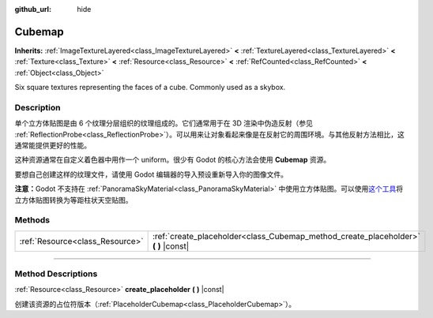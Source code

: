 :github_url: hide

.. DO NOT EDIT THIS FILE!!!
.. Generated automatically from Godot engine sources.
.. Generator: https://github.com/godotengine/godot/tree/master/doc/tools/make_rst.py.
.. XML source: https://github.com/godotengine/godot/tree/master/doc/classes/Cubemap.xml.

.. _class_Cubemap:

Cubemap
=======

**Inherits:** :ref:`ImageTextureLayered<class_ImageTextureLayered>` **<** :ref:`TextureLayered<class_TextureLayered>` **<** :ref:`Texture<class_Texture>` **<** :ref:`Resource<class_Resource>` **<** :ref:`RefCounted<class_RefCounted>` **<** :ref:`Object<class_Object>`

Six square textures representing the faces of a cube. Commonly used as a skybox.

.. rst-class:: classref-introduction-group

Description
-----------

单个立方体贴图是由 6 个纹理分层组织的纹理组成的。它们通常用于在 3D 渲染中伪造反射（参见 :ref:`ReflectionProbe<class_ReflectionProbe>`\ ）。可以用来让对象看起来像是在反射它的周围环境。与其他反射方法相比，这通常能提供更好的性能。

这种资源通常在自定义着色器中用作一个 uniform。很少有 Godot 的核心方法会使用 **Cubemap** 资源。

要想自己创建这样的纹理文件，请使用 Godot 编辑器的导入预设重新导入你的图像文件。

\ **注意：**\ Godot 不支持在 :ref:`PanoramaSkyMaterial<class_PanoramaSkyMaterial>` 中使用立方体贴图。可以使用\ `这个工具 <https://danilw.github.io/GLSL-howto/cubemap_to_panorama_js/cubemap_to_panorama.html>`__\ 将立方体贴图转换为等距柱状天空贴图。

.. rst-class:: classref-reftable-group

Methods
-------

.. table::
   :widths: auto

   +---------------------------------+----------------------------------------------------------------------------------------+
   | :ref:`Resource<class_Resource>` | :ref:`create_placeholder<class_Cubemap_method_create_placeholder>` **(** **)** |const| |
   +---------------------------------+----------------------------------------------------------------------------------------+

.. rst-class:: classref-section-separator

----

.. rst-class:: classref-descriptions-group

Method Descriptions
-------------------

.. _class_Cubemap_method_create_placeholder:

.. rst-class:: classref-method

:ref:`Resource<class_Resource>` **create_placeholder** **(** **)** |const|

创建该资源的占位符版本（\ :ref:`PlaceholderCubemap<class_PlaceholderCubemap>`\ ）。

.. |virtual| replace:: :abbr:`virtual (This method should typically be overridden by the user to have any effect.)`
.. |const| replace:: :abbr:`const (This method has no side effects. It doesn't modify any of the instance's member variables.)`
.. |vararg| replace:: :abbr:`vararg (This method accepts any number of arguments after the ones described here.)`
.. |constructor| replace:: :abbr:`constructor (This method is used to construct a type.)`
.. |static| replace:: :abbr:`static (This method doesn't need an instance to be called, so it can be called directly using the class name.)`
.. |operator| replace:: :abbr:`operator (This method describes a valid operator to use with this type as left-hand operand.)`
.. |bitfield| replace:: :abbr:`BitField (This value is an integer composed as a bitmask of the following flags.)`
